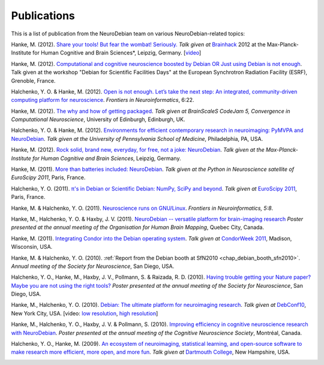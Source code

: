 
.. _chap_publications:

************
Publications
************

This is a list of publication from the NeuroDebian team on various
NeuroDebian-related topics:

Hanke, M. (2012). `Share your tools! But fear the wombat! Seriously.
<http://neuro.debian.net/_files/Hanke_FearTheWombat_Brainhack2012.pdf>`_  *Talk
given at* `Brainhack <http://brainhack.org/2012/04/06/brainhack-2012-unconference>`_ 2012 at the
Max-Planck-Institute for Human Cognitive and Brain Sciences*, Leipzig, Germany.
[`video <http://youtu.be/8t6znEOEDVo>`_]

Hanke, M. (2012). `Computational and cognitive neuroscience boosted by Debian
OR Just using Debian is not enough
<http://neuro.debian.net/_files/Hanke_UsingDebianIsNotEnough_ESRF2012.pdf>`_.
Talk given at the workshop "Debian for Scientific Facilities Days" at the
European Synchrotron Radiation Facility (ESRF), Grenoble, France.

Halchenko, Y. O. & Hanke, M. (2012). `Open is not enough. Let’s take the
next step: An integrated, community-driven computing platform for neuroscience
<http://www.frontiersin.org/Neuroinformatics/10.3389/fninf.2012.00022/full>`_. *Frontiers in Neuroinformatics*,
6:22.

Hanke, M. (2012). `The why and how of getting packaged
<_files/Hanke_GetPackaged_CodeJam5_2012.pdf>`_.
*Talk given at BrainScaleS CodeJam 5, Convergence in Computational Neuroscience*,
University of Edinburgh, Edinburgh, UK.

Halchenko, Y. O. & Hanke, M. (2012). `Environments for efficient
contemporary research in neuroimaging: PyMVPA and NeuroDebian
<_files/HalchenkoHanke_ContemporaryNeuroimaging_PENN2012.pdf>`_.
*Talk given at the University of Pennsylvania School of Medicine*,
Philadelphia, PA, USA.

Hanke, M. (2012). `Rock solid, brand new, everyday, for free, not a joke:
NeuroDebian <_files/Hanke_NeuroDebian_MPI2012.pdf>`_.
*Talk given at the Max-Planck-Institute for Human Cognitive and Brain
Sciences*, Leipzig, Germany.

Hanke, M. (2011). `More than batteries included: NeuroDebian
<_files/Hanke_NeuroDebian_EuroSciPy2011.pdf>`_.
*Talk given at the Python in Neuroscience satellite of EuroScipy 2011*,
Paris, France.

Halchenko, Y. O. (2011). `π's in Debian or Scientific Debian: NumPy, SciPy and beyond
<_files/Halchenko_EuroScipy11_3_14s_in_Debian.pdf>`_.
*Talk given at* `EuroScipy 2011 <http://www.euroscipy.org/talk/4379>`_,
Paris, France.

Hanke, M. & Halchenko, Y. O. (2011). `Neuroscience runs on GNU/Linux
<http://www.frontiersin.org/Neuroinformatics/10.3389/fninf.2011.00008/full>`_.
*Frontiers in Neuroinformatics, 5:8*.

Hanke, M., Halchenko, Y. O. & Haxby, J. V. (2011). `NeuroDebian -- versatile
platform for brain-imaging research <_files/NeuroDebian_HBM2011.png>`_
*Poster presented at the annual meeting of the Organisation for Human Brain
Mapping*, Quebec City, Canada.

Hanke, M. (2011). `Integrating Condor into the Debian operating system
<_files/Hanke_CondorDebianIntegration_CondorWeek2011.pdf>`_.
*Talk given at* `CondorWeek 2011
<http://www.cs.wisc.edu/condor/CondorWeek2011/wednesday_condor.html>`_,
Madison, Wisconsin, USA.

Hanke, M. & Halchenko, Y. O. (2010). :ref:`Report from the Debian booth at
SfN2010 <chap_debian_booth_sfn2010>`. *Annual meeting of the Society for
Neuroscience*, San Diego, USA.

Halchenko, Y. O., Hanke, M., Haxby, J. V., Pollmann, S. & Raizada, R. D.
(2010). `Having trouble getting your Nature paper? Maybe you are not using the
right tools? <_files/NeuroDebian_SfN2010.png>`_ *Poster presented at the
annual meeting of the Society for Neuroscience*, San Diego, USA.

Hanke, M., Halchenko, Y. O. (2010). `Debian: The ultimate platform for
neuroimaging research <_files/HankeHalchenko_NeuroDebianDebConf10.pdf>`_.
*Talk given at* DebConf10_, New York City, USA. [video:
`low resolution <http://meetings-archive.debian.net/pub/debian-meetings/2010/debconf10/low/1310_1310_Debian_The_ultimate_platform_for_neuroimaging_research.ogv>`_,
`high resolution <http://meetings-archive.debian.net/pub/debian-meetings/2010/debconf10/high/1310_1310_Debian_The_ultimate_platform_for_neuroimaging_research.ogv>`_]

Hanke, M., Halchenko, Y. O., Haxby, J. V. & Pollmann, S. (2010). `Improving
efficiency in cognitive neuroscience research with NeuroDebian
<_files/NeuroDebian_CNS2010.pdf>`_. *Poster presented at the annual
meeting of the Cognitive Neuroscience Society*, Montréal, Canada.

Halchenko, Y. O., Hanke, M. (2009). `An ecosystem of neuroimaging,
statistical learning, and open-source software to make research more
efficient, more open, and more fun
<_files/HalchenkoHanke_FossEcosystemDC09.pdf>`_. *Talk given at*
`Dartmouth College`_, New Hampshire, USA.

.. _DebConf10: http://debconf10.debconf.org/
.. _Dartmouth College: http://www.dartmouth.edu/
.. _chap_popularity:


